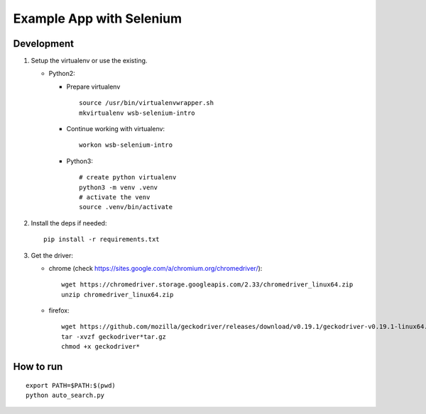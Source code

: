 =========================
Example App with Selenium
=========================

Development
===========

1. Setup the virtualenv or use the existing.

   - Python2:

     - Prepare virtualenv

       ::

         source /usr/bin/virtualenvwrapper.sh
         mkvirtualenv wsb-selenium-intro

     - Continue working with virtualenv:

       ::

         workon wsb-selenium-intro

     - Python3:

       ::

         # create python virtualenv
         python3 -m venv .venv
         # activate the venv
         source .venv/bin/activate

2. Install the deps if needed:

   ::

     pip install -r requirements.txt

3. Get the driver:

   - chrome (check https://sites.google.com/a/chromium.org/chromedriver/):

     ::

       wget https://chromedriver.storage.googleapis.com/2.33/chromedriver_linux64.zip
       unzip chromedriver_linux64.zip

   - firefox:

     ::

       wget https://github.com/mozilla/geckodriver/releases/download/v0.19.1/geckodriver-v0.19.1-linux64.tar.gz
       tar -xvzf geckodriver*tar.gz
       chmod +x geckodriver*

How to run
==========

::

  export PATH=$PATH:$(pwd)
  python auto_search.py
